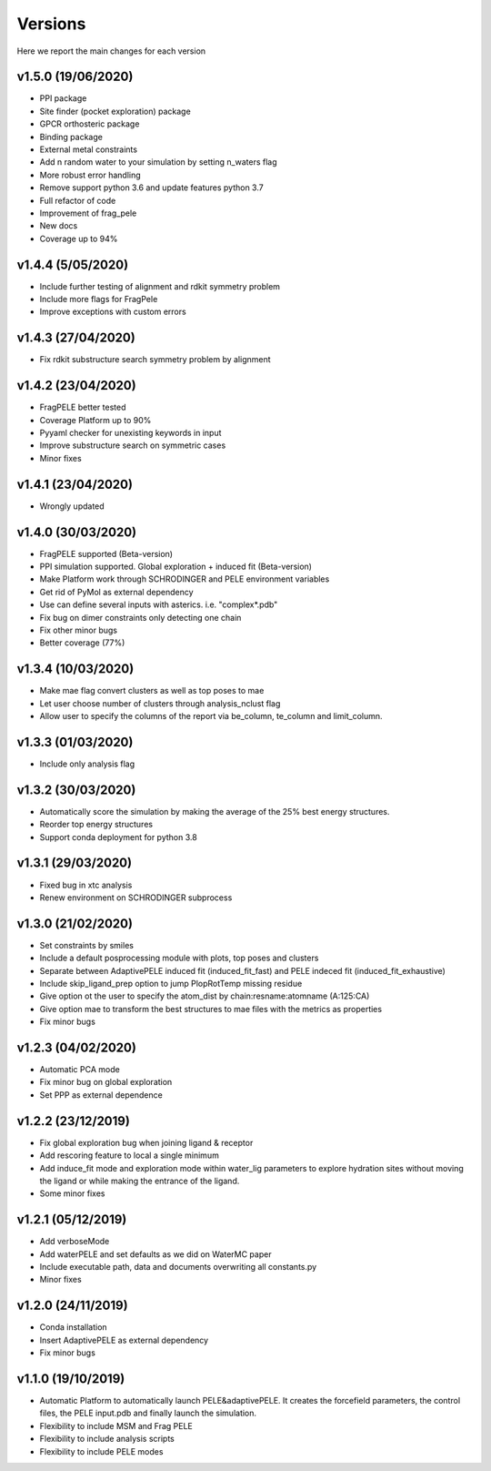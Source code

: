 Versions
############

Here we report the main changes for each version

v1.5.0 (19/06/2020)
==========================

- PPI package

- Site finder (pocket exploration) package

- GPCR orthosteric package

- Binding package

- External metal constraints

- Add n random water to your simulation by setting n_waters flag

- More robust error handling

- Remove support python 3.6 and update features python 3.7

- Full refactor of code

- Improvement of frag_pele

- New docs

- Coverage up to 94%

v1.4.4 (5/05/2020)
=====================

- Include further testing of alignment and rdkit symmetry problem

- Include more flags for FragPele

- Improve exceptions with custom errors

v1.4.3 (27/04/2020)
======================

- Fix rdkit substructure search symmetry problem by alignment

v1.4.2 (23/04/2020)
====================

- FragPELE better tested

- Coverage Platform up to 90%

- Pyyaml checker for unexisting keywords in input

- Improve substructure search on symmetric cases

- Minor fixes

v1.4.1 (23/04/2020)
======================

- Wrongly updated

v1.4.0 (30/03/2020)
=======================

- FragPELE supported (Beta-version)

- PPI simulation supported. Global exploration + induced fit (Beta-version)

- Make Platform work through SCHRODINGER and PELE environment variables

- Get rid of PyMol as external dependency

- Use can define several inputs with asterics. i.e. "complex*.pdb"

- Fix bug on dimer constraints only detecting one chain

- Fix other minor bugs

- Better coverage (77%)


v1.3.4 (10/03/2020)
=======================

- Make mae flag convert clusters as well as top poses to mae

- Let user choose number of clusters through analysis_nclust flag

- Allow user to specify the columns of the report via be_column, te_column and limit_column.

v1.3.3 (01/03/2020)
=======================

- Include only analysis flag

v1.3.2 (30/03/2020)
=======================

- Automatically score the simulation by making the average of the 25% best energy structures.

- Reorder top energy structures

- Support conda deployment for python 3.8

v1.3.1 (29/03/2020)
=======================

- Fixed bug in xtc analysis

- Renew environment on SCHRODINGER subprocess

v1.3.0 (21/02/2020)
=======================

- Set constraints by smiles

- Include a default posprocessing module with plots, top poses and clusters
  
- Separate between AdaptivePELE induced fit (induced_fit_fast) and PELE indeced fit (induced_fit_exhaustive)

- Include skip_ligand_prep option to jump PlopRotTemp missing residue

- Give option ot the user to specify the atom_dist by chain:resname:atomname (A:125:CA)

- Give option mae to transform the best structures to mae files with the metrics as properties

- Fix minor bugs

v1.2.3 (04/02/2020)
=======================

- Automatic PCA mode

- Fix minor bug on global exploration

- Set PPP as external dependence

v1.2.2 (23/12/2019)
=======================

- Fix global exploration bug when joining ligand & receptor

- Add rescoring feature to local a single minimum

- Add induce_fit mode and exploration mode within water_lig parameters to explore hydration sites without moving the ligand or while making the entrance of the ligand.

- Some minor fixes


v1.2.1 (05/12/2019)
=======================

- Add verboseMode

- Add waterPELE and set defaults as we did on WaterMC paper

- Include executable path, data and documents overwriting all constants.py

- Minor fixes

v1.2.0 (24/11/2019)
=======================

- Conda installation

- Insert AdaptivePELE as external dependency

- Fix minor bugs

v1.1.0 (19/10/2019)
=======================

- Automatic Platform to automatically launch PELE&adaptivePELE. It creates the forcefield parameters, the control files, the PELE input.pdb and finally launch the simulation.

- Flexibility to include MSM and Frag PELE

- Flexibility to include analysis scripts

- Flexibility to include PELE modes
